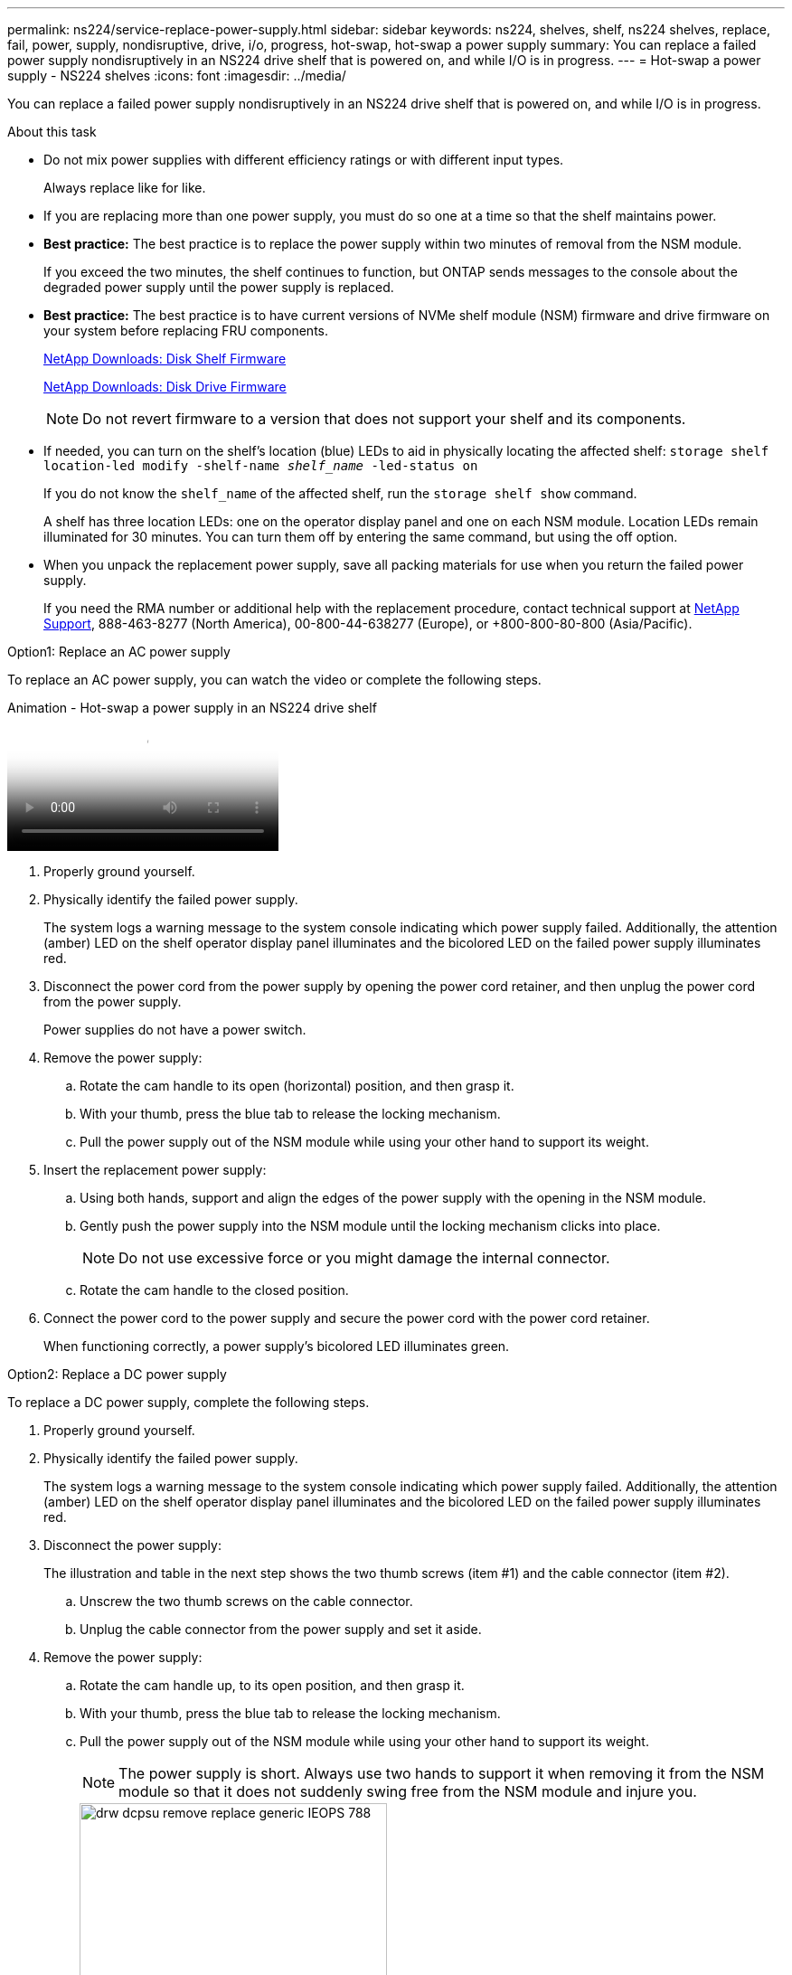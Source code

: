 ---
permalink: ns224/service-replace-power-supply.html
sidebar: sidebar
keywords: ns224, shelves, shelf, ns224 shelves, replace, fail, power, supply, nondisruptive, drive, i/o, progress, hot-swap, hot-swap a power supply
summary: You can replace a failed power supply nondisruptively in an NS224 drive shelf that is powered on, and while I/O is in progress.
---
= Hot-swap a power supply - NS224 shelves
:icons: font
:imagesdir: ../media/

[.lead]
You can replace a failed power supply nondisruptively in an NS224 drive shelf that is powered on, and while I/O is in progress.

.About this task

* Do not mix power supplies with different efficiency ratings or with different input types. 
+
Always replace like for like.

* If you are replacing more than one power supply, you must do so one at a time so that the shelf maintains power.
* *Best practice:* The best practice is to replace the power supply within two minutes of removal from the NSM module.
+
If you exceed the two minutes, the shelf continues to function, but ONTAP sends messages to the console about the degraded power supply until the power supply is replaced.

* *Best practice:* The best practice is to have current versions of NVMe shelf module (NSM) firmware and drive firmware on your system before replacing FRU components.
+
https://mysupport.netapp.com/site/downloads/firmware/disk-shelf-firmware[NetApp Downloads: Disk Shelf Firmware^]
+
https://mysupport.netapp.com/site/downloads/firmware/disk-drive-firmware[NetApp Downloads: Disk Drive Firmware^]
+
[NOTE]
====
Do not revert firmware to a version that does not support your shelf and its components.
====
* If needed, you can turn on the shelf's location (blue) LEDs to aid in physically locating the affected shelf: `storage shelf location-led modify -shelf-name _shelf_name_ -led-status on`
+
If you do not know the `shelf_name` of the affected shelf, run the `storage shelf show` command.
+
A shelf has three location LEDs: one on the operator display panel and one on each NSM module. Location LEDs remain illuminated for 30 minutes. You can turn them off by entering the same command, but using the off option.

* When you unpack the replacement power supply, save all packing materials for use when you return the failed power supply.
+
If you need the RMA number or additional help with the replacement procedure, contact technical support at https://mysupport.netapp.com/site/global/dashboard[NetApp Support^], 888-463-8277 (North America), 00-800-44-638277 (Europe), or +800-800-80-800 (Asia/Pacific).

[roll="tabbed-block"]
====

.Option1: Replace an AC power supply
--
To replace an AC power supply, you can watch the video or complete the following steps. 

video::5794da63-99aa-425a-825f-aa86002f154d[panopto, title="Animation - Hot-swap a power supply in an NS224 drive shelf"]

. Properly ground yourself.
. Physically identify the failed power supply.
+
The system logs a warning message to the system console indicating which power supply failed. Additionally, the attention (amber) LED on the shelf operator display panel illuminates and the bicolored LED on the failed power supply illuminates red.

. Disconnect the power cord from the power supply by opening the power cord retainer, and then unplug the power cord from the power supply.
+
Power supplies do not have a power switch.

. Remove the power supply:
 .. Rotate the cam handle to its open (horizontal) position, and then grasp it.
 .. With your thumb, press the blue tab to release the locking mechanism.
 .. Pull the power supply out of the NSM module while using your other hand to support its weight.
. Insert the replacement power supply:
 .. Using both hands, support and align the edges of the power supply with the opening in the NSM module.
 .. Gently push the power supply into the NSM module until the locking mechanism clicks into place.
+
NOTE: Do not use excessive force or you might damage the internal connector.

 .. Rotate the cam handle to the closed position.
. Connect the power cord to the power supply and secure the power cord with the power cord retainer.
+
When functioning correctly, a power supply's bicolored LED illuminates green.
--
.Option2: Replace a DC power supply
--
To replace a DC power supply, complete the following steps.

. Properly ground yourself.
. Physically identify the failed power supply.
+
The system logs a warning message to the system console indicating which power supply failed. Additionally, the attention (amber) LED on the shelf operator display panel illuminates and the bicolored LED on the failed power supply illuminates red.

. Disconnect the power supply: 
+
The illustration and table in the next step shows the two thumb screws (item #1) and the cable connector (item #2).
+
.. Unscrew the two thumb screws on the cable connector.
.. Unplug the cable connector from the power supply and set it aside.

. Remove the power supply:
.. Rotate the cam handle up, to its open position, and then grasp it.
.. With your thumb, press the blue tab to release the locking mechanism.
.. Pull the power supply out of the NSM module while using your other hand to support its weight.
+
NOTE: The power supply is short. Always use two hands to support it when removing it from the NSM module so that it does not suddenly swing free from the NSM module and injure you.
+
image::../media/drw_dcpsu_remove-replace-generic_IEOPS-788.svg[width=340pc]
+
[cols="1,3"]
|===
a|
image:../media/legend_icon_01.svg[width=10]
a|
Thumb screws
a| 
image:../media/legend_icon_02.svg[width=10]
a|
Power supply cable connector
a|
image:../media/legend_icon_03.svg[width=10]
a|
Power supply cam handle
a|
image:../media/legend_icon_04.svg[width=10]
a|
Blue power supply locking tab
|===

. Insert the replacement power supply:
.. Using both hands, support and align the edges of the power supply with the opening in the NSM module.
.. Gently push the power supply into the NSM module until the locking mechanism (tab) clicks into place.
+
A power supply only properly engages with the internal connector and lock mechanism in place one way.
+
NOTE: Do not use excessive force or you might damage the internal connector.

.. Rotate the cam handle down, to the closed position.
. Reconnect the power supply:
+
Once power is restored to the power supply, the status LED should be green.
+
.. Plug the cable connector into the power supply.
.. Tighten the two thumb screws to secure the cable connector to the power supply.
